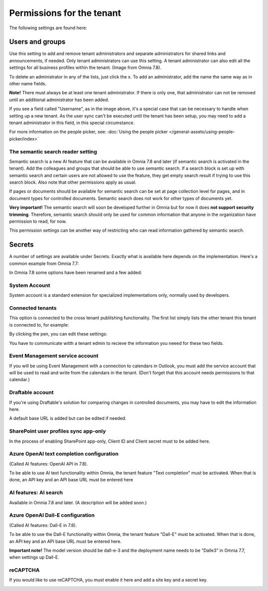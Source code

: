 Permissions for the tenant
============================

The following settings are found here:

.. image:: security-tenant-v78.png

Users and groups
******************* 
Use this setting to add and remove tenant administrators and separate administrators for shared links and announcements, if needed. Only tenant administrators can use this setting. A tenant administrator can also edit all the settings for all business profiles within the tenant. (Image from Omnia 7.8).

.. image:: tenant-permissions-v78.png

To delete an administrator in any of the lists, just click the x. To add an administrator, add the name the same way as in other name fields.

**Note!** There must always be at least one tenant administrator. If there is only one, that administrator can not be removed until an additional administrator has been added.

If you see a field called "Username", as in the image above, it's a special case that can be necessary to handle when setting up a new tenant. As the user sync can't be executed until the tenant has been setup, you may need to add a tenant administrator in this field, in this special circumstance.

For more information on the people picker, see: :doc:`Using the people picker </general-assets/using-people-picker/index>`

The semantic search reader setting
--------------------------------------
Semantic search is a new AI feature that can be available in Omnia 7.8 and later (if semantic search is activated in the tenant). Add the colleagues and groups that should be able to use semantic search. 
If a search block is set up with semantic search and certain users are not allowed to use the feature, they get empty search result if trying to use this search block. Also note that other permissions apply as usual. 

If pages or documents should be available for semantic search can be set at page collection level for pages, and in document types for controlled documents. Semantic search does not work for other types of documents yet.

**Very important!** The semantic search will soon be developed further in Omnia but for now it does **not support security trimming**. Therefore, semantic search should only be used for common information that anyone in the organization have permission to read, for now. 

This permission settings can be another way of restricting who can read information gathered by semantic search.

Secrets
********
A number of settings are available under Secrets. Exactly what is available here depends on the implementation. Here's a common example from Omnia 7.7: 

.. image:: tenant-secrets-v77.png

In Omnia 7.8 some options have been renamed and a few added:

.. image:: tenant-secrets-v78.png

System Account
------------------
System account is a standard extension for specialized implementations only, normally used by developers.

.. image:: tenant-secrets-system-account-v78.png

Connected tenants
------------------
This option is connected to the cross tenant publilshing functionality. The first list simply lists the other tenant this tenant is connected to, for example:

.. image:: secrets-connected-tenants.png

By clicking the pen, you can edit these settings:

.. image:: secrets-connected-tenants-edit.png

You have to communicate witth a tenant edmin to recieve the information you neeed for these two fields.

Event Management service account
----------------------------------

If you will be using Event Management with a connection to calendars in Outlook, you must add the service account that will be used to read and write from the calendars in the tenant. (Don't forget that this account needs permissions to that calendar.)

.. image:: tenant-secrets-event-url-v78.png

Draftable account
---------------------
If you're using Draftable's solution for comparing changes in controlled documents, you may have to edit the information here.

.. image:: secrets-draftable-v78.png

A default base URL is added but can be edited if needed. 

SharePoint user profiles sync app-only
-----------------------------------------
In the process of enabling SharePoint app-only, Client ID and Client secret must to be added here.

.. image:: sharepoint-sync-app-v78.png

Azure OpenAI text completion configuration
--------------------------------------------
(Called AI features: OpenAI API in 7.8).

To be able to use AI text functionality within Omnia, the tenant feature "Text completion" must be activated. When that is done, an API key and an API base URL must be entered here

.. image:: azure-open-ai-secret-v77.png

AI features: AI search
------------------------
Available in Omnia 7.8 and later. (A description will be added soon.)

.. image:: aifeatures-aisearch.png

Azure OpenAI Dall-E configuration
------------------------------------
(Called AI features: Dall-E in 7.8).

To be able to use the Dall-E functionality within Omnia, the tenant feature "Dall-E" must be activated. When that is done, an API key and an API base URL must be entered here.

.. image:: dall-e-secret-v878-frame.png

**Important note!** The model version should be dall-e-3 and the deployment name needs to be “Dalle3” in Omnia 7.7, when settings up Dall-E.

reCAPTCHA
-----------
If you would like to use reCAPTCHA, you must enable it here and add a site key and a secret key.

.. image:: recaptch-v78.png

